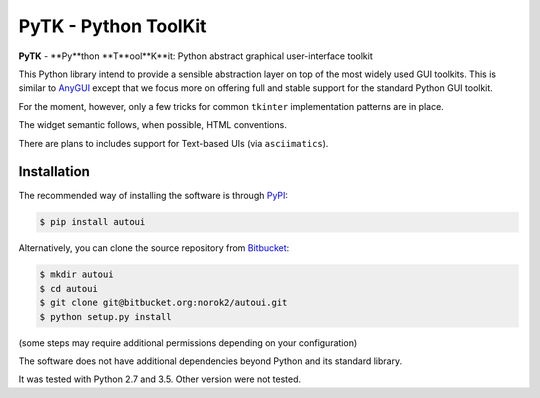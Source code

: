 PyTK - Python ToolKit
=====================

**PyTK** - **Py**thon **T**ool**K**it:
Python abstract graphical user-interface toolkit

This Python library intend to provide a sensible abstraction layer on top of
the most widely used GUI toolkits.
This is similar to `AnyGUI <https://wiki.python.org/moin/AnyGui>`_
except that we focus more on offering full and stable support for the standard
Python GUI toolkit.

For the moment, however, only a few tricks for common ``tkinter`` implementation
patterns are in place.

The widget semantic follows, when possible, HTML conventions.

There are plans to includes support for Text-based UIs (via ``asciimatics``).

Installation
------------
The recommended way of installing the software is through
`PyPI <https://pypi.python.org/pypi/pytk>`_:

.. code:: shell

    $ pip install autoui

Alternatively, you can clone the source repository from
`Bitbucket <https://bitbucket.org/norok2/pytk>`_:

.. code:: shell

    $ mkdir autoui
    $ cd autoui
    $ git clone git@bitbucket.org:norok2/autoui.git
    $ python setup.py install

(some steps may require additional permissions depending on your configuration)

The software does not have additional dependencies beyond Python and its
standard library.

It was tested with Python 2.7 and 3.5.
Other version were not tested.
